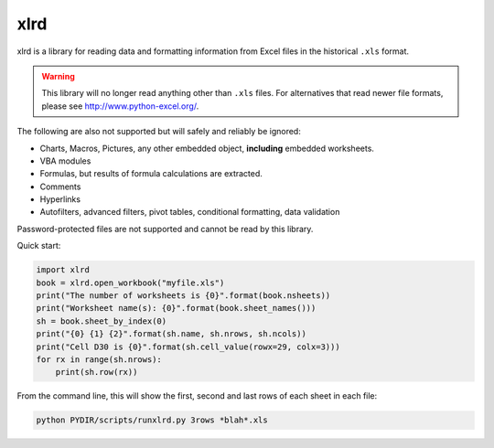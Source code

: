 xlrd
====

|Build Status|_ |Coverage Status|_ |Documentation|_ |PyPI version|_

.. |Build Status| image:: https://circleci.com/gh/python-excel/xlrd/tree/master.svg?style=shield
.. _Build Status: https://circleci.com/gh/python-excel/xlrd/tree/master

.. |Coverage Status| image:: https://codecov.io/gh/python-excel/xlrd/branch/master/graph/badge.svg?token=lNSqwBBbvk
.. _Coverage Status: https://codecov.io/gh/python-excel/xlrd

.. |Documentation| image:: https://readthedocs.org/projects/xlrd/badge/?version=latest
.. _Documentation: http://xlrd.readthedocs.io/en/latest/?badge=latest

.. |PyPI version| image:: https://badge.fury.io/py/xlrd.svg
.. _PyPI version: https://badge.fury.io/py/xlrd


xlrd is a library for reading data and formatting information from Excel
files in the historical ``.xls`` format.

.. warning::

  This library will no longer read anything other than ``.xls`` files. For
  alternatives that read newer file formats, please see http://www.python-excel.org/.

The following are also not supported but will safely and reliably be ignored:

*   Charts, Macros, Pictures, any other embedded object, **including** embedded worksheets.
*   VBA modules
*   Formulas, but results of formula calculations are extracted.
*   Comments
*   Hyperlinks
*   Autofilters, advanced filters, pivot tables, conditional formatting, data validation

Password-protected files are not supported and cannot be read by this library.

Quick start:

.. code-block:: python

    import xlrd
    book = xlrd.open_workbook("myfile.xls")
    print("The number of worksheets is {0}".format(book.nsheets))
    print("Worksheet name(s): {0}".format(book.sheet_names()))
    sh = book.sheet_by_index(0)
    print("{0} {1} {2}".format(sh.name, sh.nrows, sh.ncols))
    print("Cell D30 is {0}".format(sh.cell_value(rowx=29, colx=3)))
    for rx in range(sh.nrows):
        print(sh.row(rx))

From the command line, this will show the first, second and last rows of each sheet in each file:

.. code-block:: bash

    python PYDIR/scripts/runxlrd.py 3rows *blah*.xls
